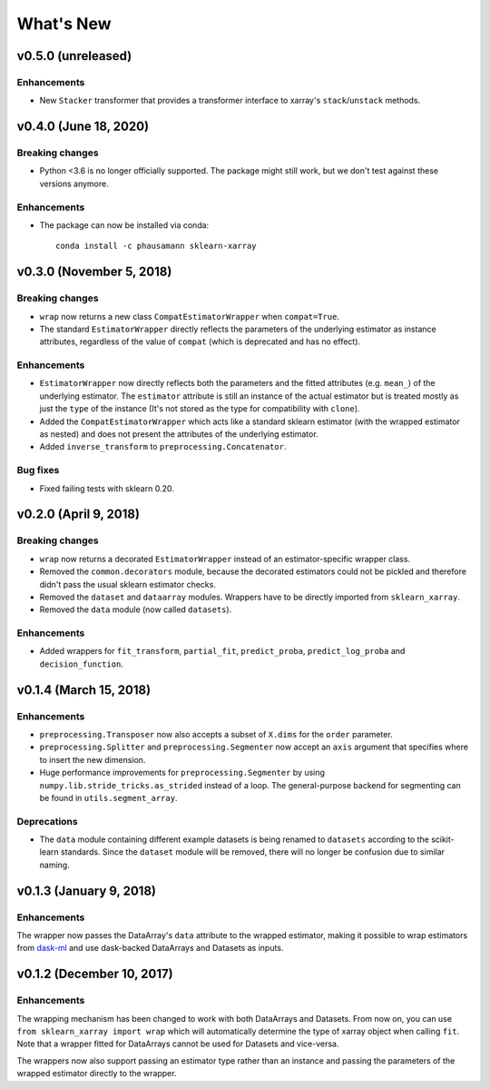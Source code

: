 What's New
==========


v0.5.0 (unreleased)
-------------------------

Enhancements
~~~~~~~~~~~~

- New ``Stacker`` transformer that provides a transformer interface to
  xarray's ``stack``/``unstack`` methods.


v0.4.0 (June 18, 2020)
-------------------------

Breaking changes
~~~~~~~~~~~~~~~~

- Python <3.6 is no longer officially supported. The package might still work,
  but we don't test against these versions anymore.


Enhancements
~~~~~~~~~~~~

- The package can now be installed via conda::

    conda install -c phausamann sklearn-xarray



v0.3.0 (November 5, 2018)
-------------------------

Breaking changes
~~~~~~~~~~~~~~~~

- ``wrap`` now returns a new class ``CompatEstimatorWrapper`` when
  ``compat=True``.
- The standard ``EstimatorWrapper`` directly reflects the parameters of the
  underlying estimator as instance attributes, regardless of the value of
  ``compat`` (which is deprecated and has no effect).

Enhancements
~~~~~~~~~~~~

- ``EstimatorWrapper`` now directly reflects both the parameters and the
  fitted attributes (e.g. ``mean_``) of the underlying estimator. The
  ``estimator`` attribute is still an instance of the actual estimator but is
  treated mostly as just the ``type`` of the instance (It's not stored as
  the type for compatibility with ``clone``).
- Added the ``CompatEstimatorWrapper`` which acts like a standard sklearn
  estimator (with the wrapped estimator as nested) and does not
  present the attributes of the underlying estimator.
- Added ``inverse_transform`` to ``preprocessing.Concatenator``.

Bug fixes
~~~~~~~~~

- Fixed failing tests with sklearn 0.20.


v0.2.0 (April 9, 2018)
----------------------

Breaking changes
~~~~~~~~~~~~~~~~
- ``wrap`` now returns a decorated ``EstimatorWrapper`` instead of an
  estimator-specific wrapper class.
- Removed the ``common.decorators`` module, because the decorated
  estimators could not be pickled and therefore didn't pass the usual sklearn
  estimator checks.
- Removed the ``dataset`` and ``dataarray`` modules. Wrappers have
  to be directly imported from ``sklearn_xarray``.
- Removed the ``data`` module (now called ``datasets``).


Enhancements
~~~~~~~~~~~~

- Added wrappers for ``fit_transform``, ``partial_fit``, ``predict_proba``,
  ``predict_log_proba`` and ``decision_function``.


v0.1.4 (March 15, 2018)
-----------------------

Enhancements
~~~~~~~~~~~~

- ``preprocessing.Transposer`` now also accepts a subset of ``X.dims`` for the
  ``order`` parameter.
- ``preprocessing.Splitter`` and ``preprocessing.Segmenter`` now accept an
  ``axis`` argument that specifies where to insert the new dimension.
- Huge performance improvements for ``preprocessing.Segmenter`` by using
  ``numpy.lib.stride_tricks.as_strided`` instead of a loop. The
  general-purpose backend for segmenting can be found in
  ``utils.segment_array``.

Deprecations
~~~~~~~~~~~~

- The ``data`` module containing different example datasets is being renamed
  to ``datasets`` according to the scikit-learn standards. Since the
  ``dataset`` module will be removed, there will no longer be confusion due
  to similar naming.


v0.1.3 (January 9, 2018)
------------------------

Enhancements
~~~~~~~~~~~~

The wrapper now passes the DataArray's ``data`` attribute to the wrapped
estimator, making it possible to wrap estimators from dask-ml_ and use
dask-backed DataArrays and Datasets as inputs.

.. _dask-ml: http://dask-ml.readthedocs.io/en/latest/index.html


v0.1.2 (December 10, 2017)
--------------------------

Enhancements
~~~~~~~~~~~~

The wrapping mechanism has been changed to work with both DataArrays and
Datasets. From now on, you can use ``from sklearn_xarray import wrap`` which
will automatically determine the type of xarray object when calling ``fit``.
Note that a wrapper fitted for DataArrays cannot be used for Datasets and
vice-versa.

The wrappers now also support passing an estimator type rather than an
instance and passing the parameters of the wrapped estimator directly to the
wrapper.
